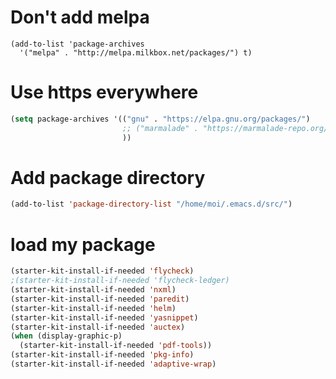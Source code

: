 * Don't add melpa
#+name: melpa
#+begin_src emacs-lisp-nop
  (add-to-list 'package-archives
    '("melpa" . "http://melpa.milkbox.net/packages/") t)
#+end_src
* Use https everywhere
#+name: https
#+begin_src emacs-lisp
  (setq package-archives '(("gnu" . "https://elpa.gnu.org/packages/")
                           ;; ("marmalade" . "https://marmalade-repo.org/packages/")
                           ))

#+end_src

* Add package directory
#+name: pk-directory
#+begin_src emacs-lisp
  (add-to-list 'package-directory-list "/home/moi/.emacs.d/src/")
#+end_src

* load my package
#+begin_src emacs-lisp
  (starter-kit-install-if-needed 'flycheck)
  ;(starter-kit-install-if-needed 'flycheck-ledger)
  (starter-kit-install-if-needed 'nxml)
  (starter-kit-install-if-needed 'paredit)
  (starter-kit-install-if-needed 'helm)
  (starter-kit-install-if-needed 'yasnippet)
  (starter-kit-install-if-needed 'auctex)
  (when (display-graphic-p)
    (starter-kit-install-if-needed 'pdf-tools))
  (starter-kit-install-if-needed 'pkg-info)
  (starter-kit-install-if-needed 'adaptive-wrap)
#+end_src
